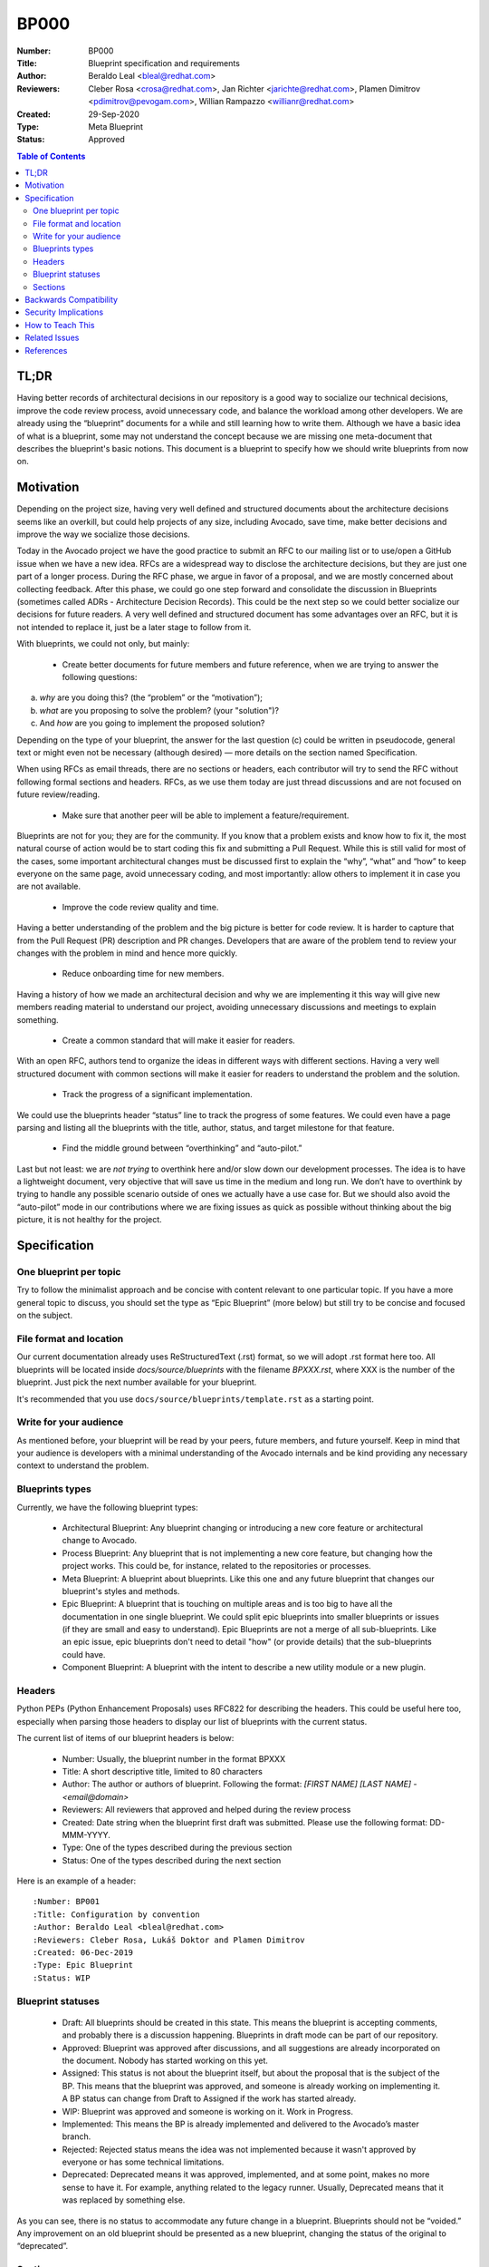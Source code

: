 BP000
#####

:Number: BP000
:Title: Blueprint specification and requirements
:Author: Beraldo Leal <bleal@redhat.com>
:Reviewers: Cleber Rosa <crosa@redhat.com>, Jan Richter <jarichte@redhat.com>,
            Plamen Dimitrov <pdimitrov@pevogam.com>, Willian Rampazzo
            <willianr@redhat.com>
:Created: 29-Sep-2020
:Type: Meta Blueprint
:Status: Approved

.. contents:: Table of Contents

TL;DR
*****

Having better records of architectural decisions in our repository is a good
way to socialize our technical decisions, improve the code review process,
avoid unnecessary code, and balance the workload among other developers. We are
already using the “blueprint” documents for a while and still learning how to
write them. Although we have a basic idea of what is a blueprint, some may not
understand the concept because we are missing one meta-document that describes
the blueprint's basic notions. This document is a blueprint to specify how we
should write blueprints from now on.

Motivation
**********

Depending on the project size, having very well defined and structured
documents about the architecture decisions seems like an overkill, but could
help projects of any size, including Avocado, save time, make better decisions
and improve the way we socialize those decisions.

Today in the Avocado project we have the good practice to submit an RFC to
our mailing list or to use/open a GitHub issue when we have a new idea. RFCs are a
widespread way to disclose the architecture decisions, but they are just one
part of a longer process. During the RFC phase, we argue in favor of a
proposal, and we are mostly concerned about collecting feedback. After this
phase, we could go one step forward and consolidate the discussion in
Blueprints (sometimes called ADRs - Architecture Decision Records). This could
be the next step so we could better socialize our decisions for future readers.
A very well defined and structured document has some advantages over an RFC,
but it is not intended to replace it, just be a later stage to follow from it.

With blueprints, we could not only, but mainly:

  * Create better documents for future members and future reference, when we
    are trying to answer the following questions:

a) *why* are you doing this? (the “problem” or the “motivation”);
b) *what* are you proposing to solve the problem? (your "solution")?
c) And *how* are you going to implement the proposed solution?

Depending on the type of your blueprint, the answer for the last question (c)
could be written in pseudocode, general text or might even not be necessary
(although desired) — more details on the section named Specification.

When using RFCs as email threads, there are no sections or headers, each
contributor will try to send the RFC without following formal sections and
headers. RFCs, as we use them today are just thread discussions and are not
focused on future review/reading.

  * Make sure that another peer will be able to implement a feature/requirement.

Blueprints are not for you; they are for the community. If you know that a
problem exists and know how to fix it, the most natural course of action would
be to start coding this fix and submitting a Pull Request. While this is still
valid for most of the cases, some important architectural changes must be
discussed first to explain the “why”, “what” and “how” to keep everyone on the
same page, avoid unnecessary coding, and most importantly: allow others to
implement it in case you are not available.

  * Improve the code review quality and time.

Having a better understanding of the problem and the big picture is better for
code review. It is harder to capture that from the Pull Request (PR)
description and PR changes. Developers that are aware of the problem tend to
review your changes with the problem in mind and hence more quickly. 

  * Reduce onboarding time for new members.

Having a history of how we made an architectural decision and why we are
implementing it this way will give new members reading material to understand
our project, avoiding unnecessary discussions and meetings to explain
something.

  * Create a common standard that will make it easier for readers.

With an open RFC, authors tend to organize the ideas in different ways with
different sections. Having a very well structured document with common sections
will make it easier for readers to understand the problem and the solution.

  * Track the progress of a significant implementation.

We could use the blueprints header “status” line to track the progress of some
features. We could even have a page parsing and listing all the blueprints with
the title, author, status, and target milestone for that feature.

  * Find the middle ground between “overthinking” and “auto-pilot.”

Last but not least: we are *not trying* to overthink here and/or slow down our
development processes. The idea is to have a lightweight document, very
objective that will save us time in the medium and long run. We don’t have to
overthink by trying to handle any possible scenario outside of ones we actually
have a use case for. But we should also avoid the “auto-pilot” mode in our
contributions where we are fixing issues as quick as possible without thinking
about the big picture, it is not healthy for the project.


Specification
*************

One blueprint per topic
-----------------------

Try to follow the minimalist approach and be concise with content relevant to
one particular topic. If you have a more general topic to discuss, you should
set the type as “Epic Blueprint” (more below) but still try to be concise and
focused on the subject.

File format and location
------------------------

Our current documentation already uses ReStructuredText (.rst) format, so we
will adopt .rst format here too. All blueprints will be located inside
`docs/source/blueprints` with the filename `BPXXX.rst`, where XXX is the number
of the blueprint. Just pick the next number available for your blueprint.

It's recommended that you use ``docs/source/blueprints/template.rst``
as a starting point.

Write for your audience
-----------------------

As mentioned before, your blueprint will be read by your peers, future members,
and future yourself. Keep in mind that your audience is developers with a
minimal understanding of the Avocado internals and be kind providing any
necessary context to understand the problem.

Blueprints types
----------------

Currently, we have the following blueprint types:

 * Architectural Blueprint: Any blueprint changing or introducing a new core
   feature or architectural change to Avocado.

 * Process Blueprint: Any blueprint that is not implementing a new core
   feature, but changing how the project works. This could be, for instance,
   related to the repositories or processes.

 * Meta Blueprint: A blueprint about blueprints. Like this one and any future
   blueprint that changes our blueprint's styles and methods.

 * Epic Blueprint: A blueprint that is touching on multiple areas and is too
   big to have all the documentation in one single blueprint. We could split
   epic blueprints into smaller blueprints or issues (if they are small and
   easy to understand). Epic Blueprints are not a merge of all sub-blueprints.
   Like an epic issue, epic blueprints don't need to detail "how" (or provide
   details) that the sub-blueprints could have.

 * Component Blueprint: A blueprint with the intent to describe a new utility
   module or a new plugin.

Headers
-------

Python PEPs (Python Enhancement Proposals) uses RFC822 for describing the
headers. This could be useful here too, especially when parsing those headers
to display our list of blueprints with the current status.

The current list of items of our blueprint headers is below:

 * Number: Usually, the blueprint number in the format BPXXX

 * Title: A short descriptive title, limited to 80 characters

 * Author: The author or authors of blueprint. Following the format: `[FIRST
   NAME] [LAST NAME] - <email@domain>`

 * Reviewers: All reviewers that approved and helped during the review process

 * Created: Date string when the blueprint first draft was submitted. Please
   use the following format: DD-MMM-YYYY.

 * Type: One of the types described during the previous section

 * Status: One of the types described during the next section

Here is an example of a header::

   :Number: BP001
   :Title: Configuration by convention
   :Author: Beraldo Leal <bleal@redhat.com>
   :Reviewers: Cleber Rosa, Lukáš Doktor and Plamen Dimitrov
   :Created: 06-Dec-2019
   :Type: Epic Blueprint
   :Status: WIP

Blueprint statuses
------------------

 * Draft: All blueprints should be created in this state. This means the
   blueprint is accepting comments, and probably there is a discussion
   happening. Blueprints in draft mode can be part of our repository.

 * Approved: Blueprint was approved after discussions, and all suggestions are
   already incorporated on the document. Nobody has started working on this
   yet.

 * Assigned: This status is not about the blueprint itself, but about the proposal
   that is the subject of the BP. This means that the blueprint was approved,
   and someone is already working on implementing it. A BP status can change
   from Draft to Assigned if the work has started already.

 * WIP: Blueprint was approved and someone is working on it. Work in Progress.

 * Implemented: This means the BP is already implemented and delivered to the
   Avocado’s master branch.

 * Rejected: Rejected status means the idea was not implemented because it
   wasn't approved by everyone or has some technical limitations.

 * Deprecated: Deprecated means it was approved, implemented, and at some
   point, makes no more sense to have it. For example, anything related to the
   legacy runner. Usually, Deprecated means that it was replaced by something
   else.

As you can see, there is no status to accommodate any future change in a
blueprint. Blueprints should not be “voided.” Any improvement on an old
blueprint should be presented as a new blueprint, changing the status of the
original to “deprecated”.

Sections
--------

In order to facilitate the reading and understanding of the problem, all
blueprints must have the following sections:

 * TL;DR

 * Motivation

 * Specification

 * Backwards Compatibility

 * Security Implications

 * How to Teach This

 * Related Issues

 * References

Below you can find a brief description of what you should write in each
section:

 * TL;DR: Should be a short description of your blueprint. Like an abstract. We
   recommend writing this at the end of your first draft. This will give you a
   better overview of it.

 * Motivation: This should be the motivation of your proposed solution, not the
   motivation of the blueprint itself. It describes the problem. Here, you
   should answer "why" your solution is needed.

 * Specification: In this section, you should describe how you are going to
   solve the problem. You can create subsections here to organize your ideas
   better. Please keep in mind that it is useful to mention the details, with
   code snippets, examples, and/or references. This will save you time, making
   sure that everyone is in agreement with the proposed solution.

 * Backwards Compatibility: How is your proposal going to affect older versions
   of Avocado? Should we deprecate some modules, classes, or methods? Are we
   going to keep backwards compatibility or not?

 * Security Implications: Do you have any concerns about security with
   your proposed solution and what are they?  If there's functionality
   that is insecure but highly convenient, consider how to make it
   "opt-in", disabled by default.

 * How to Teach This: What is the best way to inform our devs and users about
   your new feature/solution?  Consider both "how-to" and reference
   style documentation, and if appropriate, examples (under ``examples/``)
   using the feature.

 * Related Issues: Here, you should mention Github links for both: a) current
   open issues that are blocking while waiting for your BP and b) all open
   issues that will render this BP as “implemented” when closed.

   1. Issues to address this BP

      Would be nice, if possible, to open issues on GH that covers all aspects
      of your Blueprint.

   2. Issues this BP will solve

      What are the issues already existent on Avocado project that your
      proposal will solve?

 * References: Any external reference for helping understand the problem and
   your solution.

Backwards Compatibility
***********************

So far, we are on our 3rth blueprint (BP003 was the last one). This BP000
should have been released before those blueprints. So probably those three
blueprints are not 100% compliaant with this meta blueprint, and that is fine.
We were learning on the fly. We don’t need to change any of those blueprints
after BP000 gets approved.

Security Implications
*********************

No security implications found so far.

How to Teach This
*****************

Getting used to writing blueprints is not an easy task. And probably we are
going to find unplanned issues with this process on the way.  The general
rule of thumb is to use common sense. To make this more public, we could
consider the following:

 * If approved, BP000 should be on top of our blueprints lists for reference.

 * We could also have a template inside the `blueprints` directory to help
   people when submitting their own blueprints.

 * Also, we could include pointers and instructions in our development guide
   for this BP.

 * Another good practice would be to make comments in Avocado’s source code
   with some pointers to specific blueprints.

Related Issues
**************

None.

References
**********

None.
